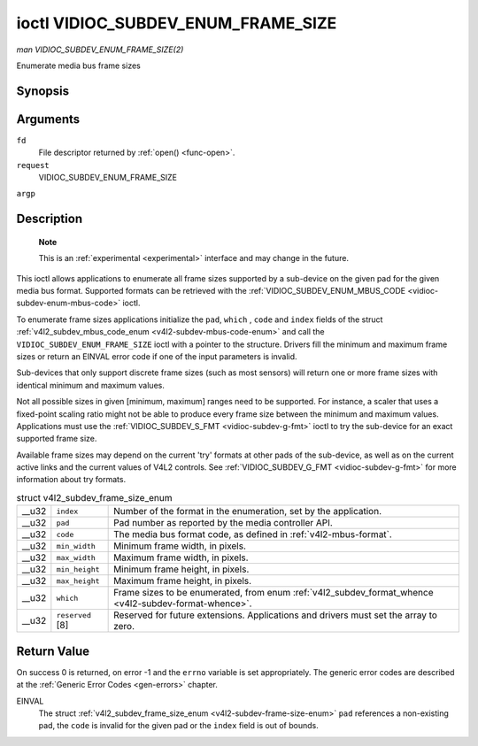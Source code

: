 
.. _vidioc-subdev-enum-frame-size:

===================================
ioctl VIDIOC_SUBDEV_ENUM_FRAME_SIZE
===================================

*man VIDIOC_SUBDEV_ENUM_FRAME_SIZE(2)*

Enumerate media bus frame sizes


Synopsis
========

.. c:function:: int ioctl( int fd, int request, struct v4l2_subdev_frame_size_enum * argp )

Arguments
=========

``fd``
    File descriptor returned by :ref:`open() <func-open>`.

``request``
    VIDIOC_SUBDEV_ENUM_FRAME_SIZE

``argp``


Description
===========

    **Note**

    This is an :ref:`experimental <experimental>` interface and may change in the future.

This ioctl allows applications to enumerate all frame sizes supported by a sub-device on the given pad for the given media bus format. Supported formats can be retrieved with the
:ref:`VIDIOC_SUBDEV_ENUM_MBUS_CODE <vidioc-subdev-enum-mbus-code>` ioctl.

To enumerate frame sizes applications initialize the ``pad``, ``which`` , ``code`` and ``index`` fields of the struct
:ref:`v4l2_subdev_mbus_code_enum <v4l2-subdev-mbus-code-enum>` and call the ``VIDIOC_SUBDEV_ENUM_FRAME_SIZE`` ioctl with a pointer to the structure. Drivers fill the minimum
and maximum frame sizes or return an EINVAL error code if one of the input parameters is invalid.

Sub-devices that only support discrete frame sizes (such as most sensors) will return one or more frame sizes with identical minimum and maximum values.

Not all possible sizes in given [minimum, maximum] ranges need to be supported. For instance, a scaler that uses a fixed-point scaling ratio might not be able to produce every
frame size between the minimum and maximum values. Applications must use the :ref:`VIDIOC_SUBDEV_S_FMT <vidioc-subdev-g-fmt>` ioctl to try the sub-device for an exact
supported frame size.

Available frame sizes may depend on the current 'try' formats at other pads of the sub-device, as well as on the current active links and the current values of V4L2 controls. See
:ref:`VIDIOC_SUBDEV_G_FMT <vidioc-subdev-g-fmt>` for more information about try formats.


.. _v4l2-subdev-frame-size-enum:

.. table:: struct v4l2_subdev_frame_size_enum

    +-----------------------------------------------+-----------------------------------------------+--------------------------------------------------------------------------------------------+
    | __u32                                         | ``index``                                     | Number of the format in the enumeration, set by the application.                           |
    +-----------------------------------------------+-----------------------------------------------+--------------------------------------------------------------------------------------------+
    | __u32                                         | ``pad``                                       | Pad number as reported by the media controller API.                                        |
    +-----------------------------------------------+-----------------------------------------------+--------------------------------------------------------------------------------------------+
    | __u32                                         | ``code``                                      | The media bus format code, as defined in :ref:`v4l2-mbus-format`.                          |
    +-----------------------------------------------+-----------------------------------------------+--------------------------------------------------------------------------------------------+
    | __u32                                         | ``min_width``                                 | Minimum frame width, in pixels.                                                            |
    +-----------------------------------------------+-----------------------------------------------+--------------------------------------------------------------------------------------------+
    | __u32                                         | ``max_width``                                 | Maximum frame width, in pixels.                                                            |
    +-----------------------------------------------+-----------------------------------------------+--------------------------------------------------------------------------------------------+
    | __u32                                         | ``min_height``                                | Minimum frame height, in pixels.                                                           |
    +-----------------------------------------------+-----------------------------------------------+--------------------------------------------------------------------------------------------+
    | __u32                                         | ``max_height``                                | Maximum frame height, in pixels.                                                           |
    +-----------------------------------------------+-----------------------------------------------+--------------------------------------------------------------------------------------------+
    | __u32                                         | ``which``                                     | Frame sizes to be enumerated, from enum                                                    |
    |                                               |                                               | :ref:`v4l2_subdev_format_whence     <v4l2-subdev-format-whence>`.                          |
    +-----------------------------------------------+-----------------------------------------------+--------------------------------------------------------------------------------------------+
    | __u32                                         | ``reserved``  [8]                             | Reserved for future extensions. Applications and drivers must set the array to zero.       |
    +-----------------------------------------------+-----------------------------------------------+--------------------------------------------------------------------------------------------+



Return Value
============

On success 0 is returned, on error -1 and the ``errno`` variable is set appropriately. The generic error codes are described at the :ref:`Generic Error Codes <gen-errors>`
chapter.

EINVAL
    The struct :ref:`v4l2_subdev_frame_size_enum <v4l2-subdev-frame-size-enum>` ``pad`` references a non-existing pad, the ``code`` is invalid for the given pad or the
    ``index`` field is out of bounds.
